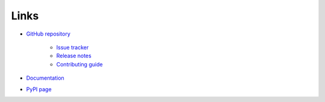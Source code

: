 .. _links:

Links
*****

- `GitHub repository <https://github.com/ortk95/planetmapper>`__

    - `Issue tracker <https://github.com/ortk95/planetmapper/issues>`__

    - `Release notes <https://github.com/ortk95/planetmapper/releases>`__

    - `Contributing guide <https://github.com/ortk95/planetmapper/blob/main/CONTRIBUTING.md>`__

- `Documentation <https://planetmapper.readthedocs.io/en/latest/>`__

- `PyPI page <https://pypi.org/project/planetmapper/>`__
